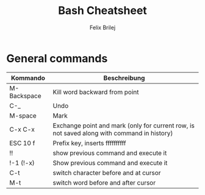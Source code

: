 #+Title:   Bash Cheatsheet
#+Author:  Felix Brilej
#+Options: toc:nil
#+OPTIONS: html-postamble:nil
#+HTML_HEAD_DISABLED: <link href="bootstrap.css" rel="stylesheet">

* General commands
  | Kommando    | Beschreibung                                                                               |
  |-------------+--------------------------------------------------------------------------------------------|
  | M-Backspace | Kill word backward from point                                                              |
  | C-_         | Undo                                                                                       |
  | M-space     | Mark                                                                                       |
  | C-x C-x     | Exchange point and mark (only for current row, is not saved along with command in history) |
  | ESC 10 f    | Prefix key, inserts ffffffffff                                                             |
  | !!          | show previous command and execute it                                                       |
  | !-1 (!-x)   | Show previous command and execute it                                                       |
  | C-t         | switch character before and at cursor                                                      |
  | M-t         | switch word before and after cursor                                                        |
